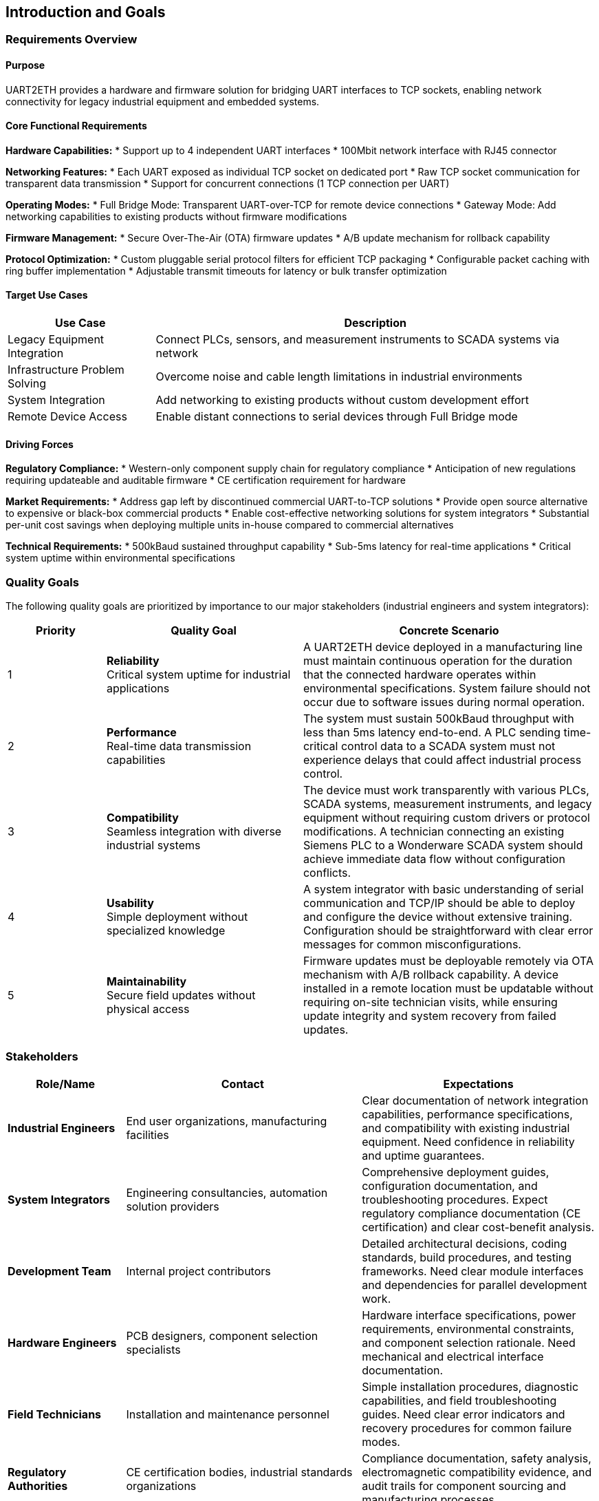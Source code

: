 ifndef::imagesdir[:imagesdir: ../images]

[[section-introduction-and-goals]]
== Introduction and Goals

ifdef::arc42help[]
[role="arc42help"]
****
Describes the relevant requirements and the driving forces that software architects and development team must consider. 
These include

* underlying business goals, 
* essential features, 
* essential functional requirements, 
* quality goals for the architecture and
* relevant stakeholders and their expectations
****
endif::arc42help[]

=== Requirements Overview

==== Purpose
UART2ETH provides a hardware and firmware solution for bridging UART interfaces to TCP sockets, enabling network connectivity for legacy industrial equipment and embedded systems.

==== Core Functional Requirements

*Hardware Capabilities:*
* Support up to 4 independent UART interfaces
* 100Mbit network interface with RJ45 connector

*Networking Features:*
* Each UART exposed as individual TCP socket on dedicated port
* Raw TCP socket communication for transparent data transmission
* Support for concurrent connections (1 TCP connection per UART)

*Operating Modes:*
* Full Bridge Mode: Transparent UART-over-TCP for remote device connections
* Gateway Mode: Add networking capabilities to existing products without firmware modifications

*Firmware Management:*
* Secure Over-The-Air (OTA) firmware updates
* A/B update mechanism for rollback capability

*Protocol Optimization:*
* Custom pluggable serial protocol filters for efficient TCP packaging
* Configurable packet caching with ring buffer implementation
* Adjustable transmit timeouts for latency or bulk transfer optimization

==== Target Use Cases

[options="header",cols="1,3"]
|===
|Use Case|Description
|Legacy Equipment Integration|Connect PLCs, sensors, and measurement instruments to SCADA systems via network
|Infrastructure Problem Solving|Overcome noise and cable length limitations in industrial environments  
|System Integration|Add networking to existing products without custom development effort
|Remote Device Access|Enable distant connections to serial devices through Full Bridge mode
|===

==== Driving Forces

*Regulatory Compliance:*
* Western-only component supply chain for regulatory compliance
* Anticipation of new regulations requiring updateable and auditable firmware
* CE certification requirement for hardware

*Market Requirements:*
* Address gap left by discontinued commercial UART-to-TCP solutions
* Provide open source alternative to expensive or black-box commercial products
* Enable cost-effective networking solutions for system integrators
* Substantial per-unit cost savings when deploying multiple units in-house compared to commercial alternatives

*Technical Requirements:*
* 500kBaud sustained throughput capability
* Sub-5ms latency for real-time applications
* Critical system uptime within environmental specifications

=== Quality Goals

The following quality goals are prioritized by importance to our major stakeholders (industrial engineers and system integrators):

[options="header",cols="1,2,3"]
|===
|Priority|Quality Goal|Concrete Scenario
|1|*Reliability* +
Critical system uptime for industrial applications
|A UART2ETH device deployed in a manufacturing line must maintain continuous operation for the duration that the connected hardware operates within environmental specifications. System failure should not occur due to software issues during normal operation.

|2|*Performance* +
Real-time data transmission capabilities  
|The system must sustain 500kBaud throughput with less than 5ms latency end-to-end. A PLC sending time-critical control data to a SCADA system must not experience delays that could affect industrial process control.

|3|*Compatibility* +
Seamless integration with diverse industrial systems
|The device must work transparently with various PLCs, SCADA systems, measurement instruments, and legacy equipment without requiring custom drivers or protocol modifications. A technician connecting an existing Siemens PLC to a Wonderware SCADA system should achieve immediate data flow without configuration conflicts.

|4|*Usability* +
Simple deployment without specialized knowledge
|A system integrator with basic understanding of serial communication and TCP/IP should be able to deploy and configure the device without extensive training. Configuration should be straightforward with clear error messages for common misconfigurations.

|5|*Maintainability* +
Secure field updates without physical access
|Firmware updates must be deployable remotely via OTA mechanism with A/B rollback capability. A device installed in a remote location must be updatable without requiring on-site technician visits, while ensuring update integrity and system recovery from failed updates.
|===

=== Stakeholders

[options="header",cols="1,2,2"]
|===
|Role/Name|Contact|Expectations

|*Industrial Engineers*
|End user organizations, manufacturing facilities
|Clear documentation of network integration capabilities, performance specifications, and compatibility with existing industrial equipment. Need confidence in reliability and uptime guarantees.

|*System Integrators* 
|Engineering consultancies, automation solution providers
|Comprehensive deployment guides, configuration documentation, and troubleshooting procedures. Expect regulatory compliance documentation (CE certification) and clear cost-benefit analysis.

|*Development Team*
|Internal project contributors
|Detailed architectural decisions, coding standards, build procedures, and testing frameworks. Need clear module interfaces and dependencies for parallel development work.

|*Hardware Engineers*
|PCB designers, component selection specialists  
|Hardware interface specifications, power requirements, environmental constraints, and component selection rationale. Need mechanical and electrical interface documentation.

|*Field Technicians*
|Installation and maintenance personnel
|Simple installation procedures, diagnostic capabilities, and field troubleshooting guides. Need clear error indicators and recovery procedures for common failure modes.

|*Regulatory Authorities*
|CE certification bodies, industrial standards organizations
|Compliance documentation, safety analysis, electromagnetic compatibility evidence, and audit trails for component sourcing and manufacturing processes.

|*Open Source Community*
|Contributors, adopters, derivative projects
|Clear licensing terms (GPL), contribution guidelines, architectural documentation enabling modifications and extensions. Expect maintainable and well-documented code structure.
|===